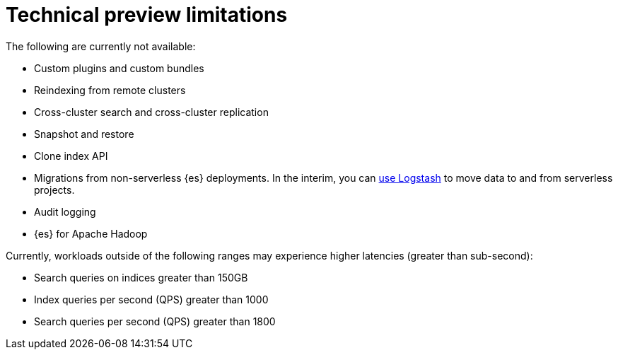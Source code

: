[[elasticsearch-technical-preview-limitations]]
= Technical preview limitations

// :description: Review the limitations that apply to {es-serverless} projects.
// :keywords: serverless, elasticsearch

The following are currently not available:

* Custom plugins and custom bundles
* Reindexing from remote clusters
* Cross-cluster search and cross-cluster replication
* Snapshot and restore
* Clone index API
* Migrations from non-serverless {es} deployments. In the interim, you can <<elasticsearch-ingest-data-through-logstash,use Logstash>> to move data to and from serverless projects.
* Audit logging
* {es} for Apache Hadoop

Currently, workloads outside of the following ranges may experience higher latencies (greater than sub-second):

* Search queries on indices greater than 150GB
* Index queries per second (QPS) greater than 1000
* Search queries per second (QPS) greater than 1800
